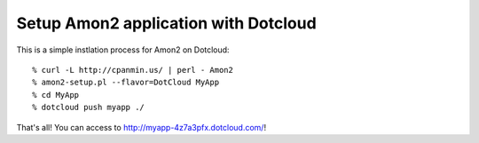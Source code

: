 Setup Amon2 application with Dotcloud
=====================================

This is a simple instlation process for Amon2 on Dotcloud::

    % curl -L http://cpanmin.us/ | perl - Amon2
    % amon2-setup.pl --flavor=DotCloud MyApp
    % cd MyApp
    % dotcloud push myapp ./

That's all! You can access to http://myapp-4z7a3pfx.dotcloud.com/!

